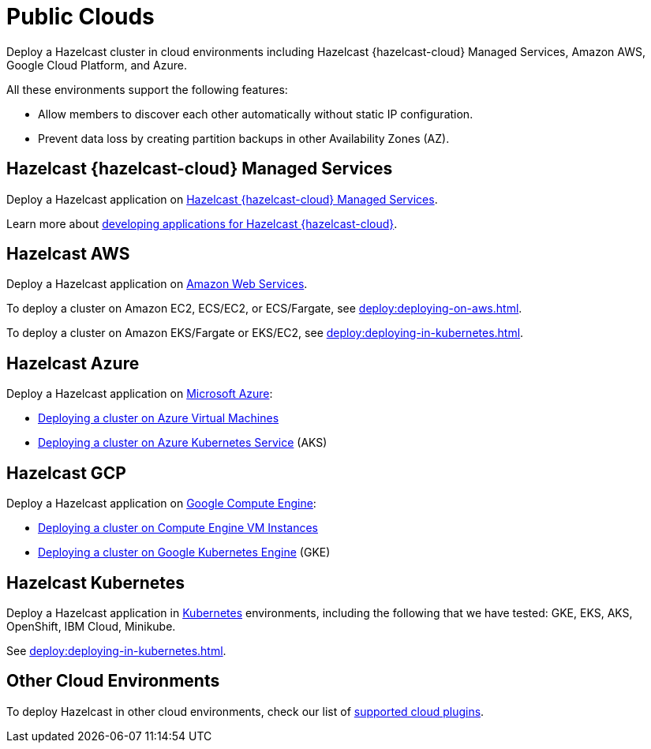 = Public Clouds
:description: Deploy a Hazelcast cluster in cloud environments including Hazelcast {hazelcast-cloud} Managed Services, Amazon AWS, Google Cloud Platform, and Azure.

{description}

All these environments support the following features:

- Allow members to discover each other automatically without static IP configuration.
- Prevent data loss by creating partition backups in other Availability Zones (AZ).

== Hazelcast {hazelcast-cloud} Managed Services

Deploy a Hazelcast application on xref:cloud:ROOT:overview.adoc[Hazelcast {hazelcast-cloud} Managed Services].

Learn more about xref:cloud:ROOT:developer-guide.adoc[developing applications for Hazelcast {hazelcast-cloud}]. 


[[hazelcast-cloud-discovery-plugins-aws]]
== Hazelcast AWS

Deploy a Hazelcast application on https://aws.amazon.com/[Amazon Web Services].

To deploy a cluster on Amazon EC2, ECS/EC2, or ECS/Fargate, see xref:deploy:deploying-on-aws.adoc[].

To deploy a cluster on Amazon EKS/Fargate or EKS/EC2, see xref:deploy:deploying-in-kubernetes.adoc[].

[[hazelcast-cloud-discovery-plugins-azure]]
== Hazelcast Azure

Deploy a Hazelcast application on https://azure.microsoft.com/en-us/[Microsoft Azure^]:

* xref:deploy:deploying-on-azure.adoc[Deploying a cluster on Azure Virtual Machines]
* xref:deploy:deploying-in-kubernetes.adoc#discovering-members-in-kubernetes-automatically[Deploying a cluster on Azure Kubernetes Service] (AKS)

[[hazelcast-cloud-discovery-plugins-gcp]]
== Hazelcast GCP

Deploy a Hazelcast application on https://cloud.google.com/compute/[Google Compute Engine^]:

* xref:deploy:deploying-on-gcp.adoc[Deploying a cluster on Compute Engine VM Instances]
* xref:deploy:deploying-in-kubernetes.adoc#discovering-members-in-kubernetes-automatically[Deploying a cluster on Google Kubernetes Engine] (GKE)

[[hazelcast-cloud-discovery-plugins-kubernetes]]
== Hazelcast Kubernetes

Deploy a Hazelcast application in https://kubernetes.io/[Kubernetes^] environments, including the following that we have tested: GKE, EKS, AKS, OpenShift, IBM Cloud, Minikube.

See xref:deploy:deploying-in-kubernetes.adoc[].

== Other Cloud Environments

To deploy Hazelcast in other cloud environments, check our list of xref:plugins:cloud-discovery.adoc[supported cloud plugins].
